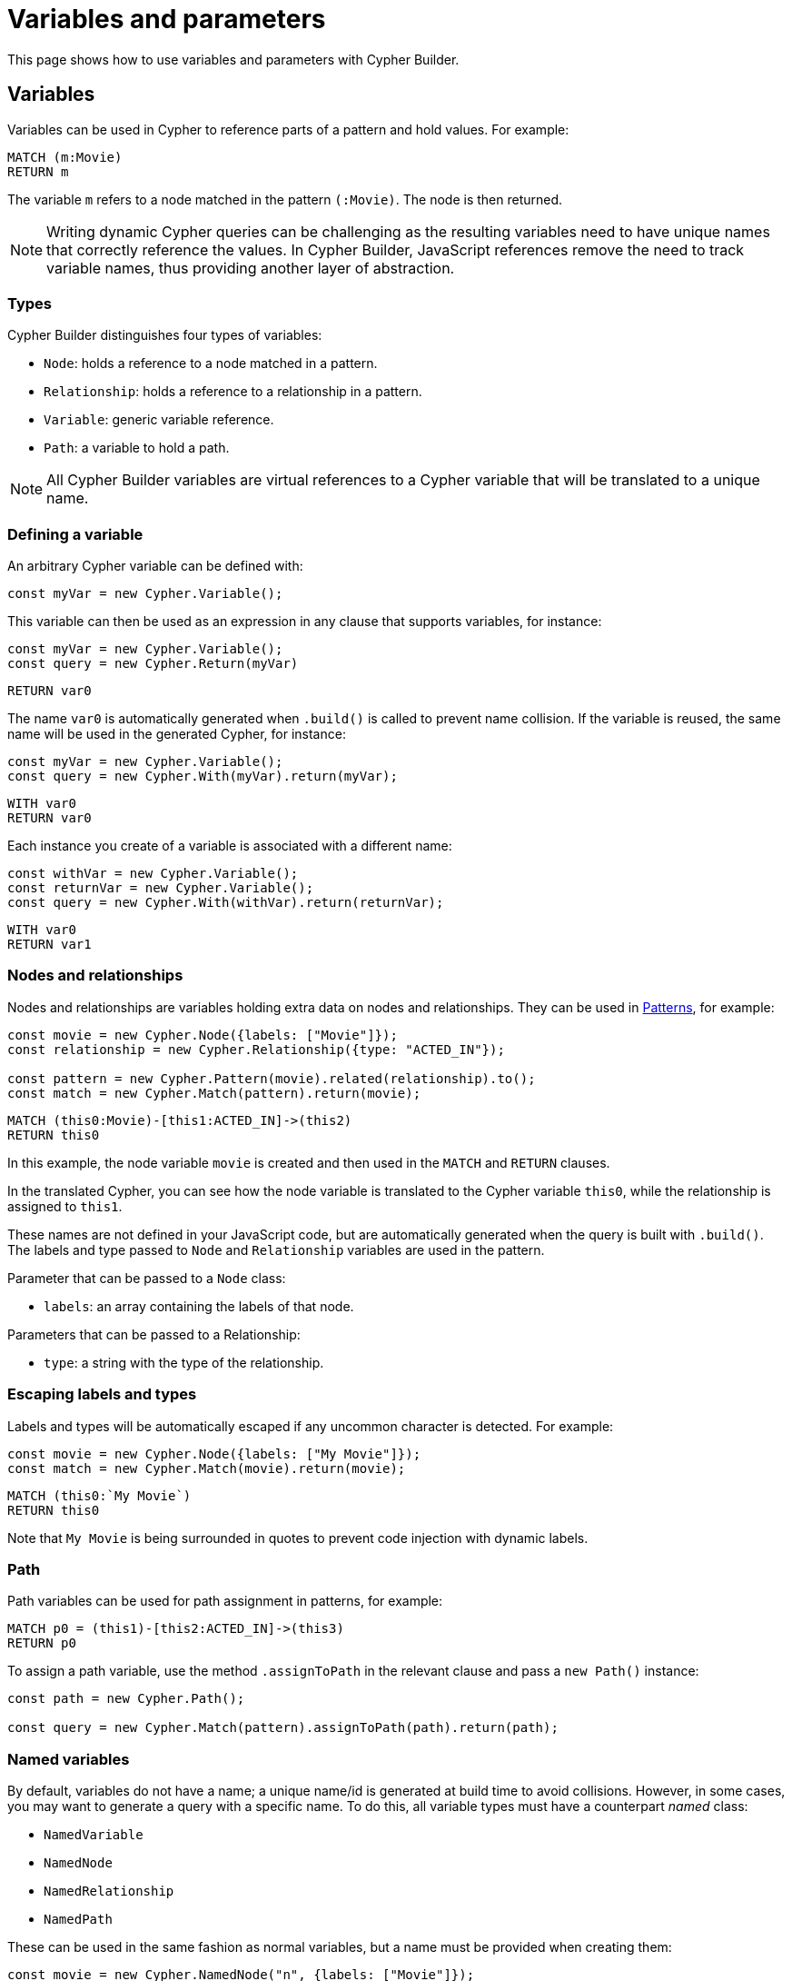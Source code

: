 [[variables-parameters]]
:description: This page shows how to use variables and parameters with Cypher Builder.
= Variables and parameters

This page shows how to use variables and parameters with Cypher Builder.

== Variables

Variables can be used in Cypher to reference parts of a pattern and hold values.
For example:

[source, cypher]
----
MATCH (m:Movie)
RETURN m
----

The variable `m` refers to a node matched in the pattern `(:Movie)`. 
The node is then returned.

[NOTE]
====
Writing dynamic Cypher queries can be challenging as the resulting variables need to have unique names that correctly reference the values.
In Cypher Builder, JavaScript references remove the need to track variable names, thus providing another layer of abstraction.
====

=== Types

Cypher Builder distinguishes four types of variables:

* `Node`: holds a reference to a node matched in a pattern.
* `Relationship`: holds a reference to a relationship in a pattern.
* `Variable`: generic variable reference.
* `Path`: a variable to hold a path.

[NOTE]
====
All Cypher Builder variables are virtual references to a Cypher variable that will be translated to a unique name.
====

=== Defining a variable

An arbitrary Cypher variable can be defined with:

[source, javascript]
----
const myVar = new Cypher.Variable();
----

This variable can then be used as an expression in any clause that supports variables, for instance:

[source, javascript]
----
const myVar = new Cypher.Variable();
const query = new Cypher.Return(myVar)
----

[source, cypher]
----
RETURN var0
----

The name `var0` is automatically generated when `.build()` is called to prevent name collision. 
If the variable is reused, the same name will be used in the generated Cypher, for instance:

[source, javascript]
----
const myVar = new Cypher.Variable();
const query = new Cypher.With(myVar).return(myVar);
----

[source, cypher]
----
WITH var0
RETURN var0
----

Each instance you create of a variable is associated with a different name:

[source, javascript]
----
const withVar = new Cypher.Variable();
const returnVar = new Cypher.Variable();
const query = new Cypher.With(withVar).return(returnVar);
----

[source, cypher]
----
WITH var0
RETURN var1
----

=== Nodes and relationships

Nodes and relationships are variables holding extra data on nodes and relationships.
They can be used in xref:patterns.adoc[Patterns], for example:

[source, javascript]
----
const movie = new Cypher.Node({labels: ["Movie"]});
const relationship = new Cypher.Relationship({type: "ACTED_IN"});

const pattern = new Cypher.Pattern(movie).related(relationship).to();
const match = new Cypher.Match(pattern).return(movie);
----

[source, cypher]
----
MATCH (this0:Movie)-[this1:ACTED_IN]->(this2)
RETURN this0
----

In this example, the node variable `movie` is created and then used in the `MATCH` and `RETURN` clauses.

In the translated Cypher, you can see how the node variable is translated to the Cypher variable `this0`, while the relationship is assigned to `this1`. 

These names are not defined in your JavaScript code, but are automatically generated when the query is built with `.build()`. 
The labels and type passed to `Node` and `Relationship` variables are used in the pattern.

Parameter that can be passed to a `Node` class:

* `labels`: an array containing the labels of that node.

Parameters that can be passed to a Relationship:

* `type`: a string with the type of the relationship.


=== Escaping labels and types

Labels and types will be automatically escaped if any uncommon character is detected. 
For example:

[source, javascript]
----
const movie = new Cypher.Node({labels: ["My Movie"]});
const match = new Cypher.Match(movie).return(movie);
----

[source, cypher]
----
MATCH (this0:`My Movie`)
RETURN this0
----

Note that `My Movie` is being surrounded in quotes to prevent code injection with dynamic labels.

=== Path

Path variables can be used for path assignment in patterns, for example:

[source, cypher]
----
MATCH p0 = (this1)-[this2:ACTED_IN]->(this3)
RETURN p0
----

To assign a path variable, use the method `.assignToPath` in the relevant clause and pass a `new Path()` instance:

[source, javascript]
----
const path = new Cypher.Path();

const query = new Cypher.Match(pattern).assignToPath(path).return(path);
----


=== Named variables

By default, variables do not have a name; a unique name/id is generated at build time to avoid collisions.
However, in some cases, you may want to generate a query with a specific name. 
To do this, all variable types must have a counterpart _named_ class:

* `NamedVariable`
* `NamedNode`
* `NamedRelationship`
* `NamedPath`

These can be used in the same fashion as normal variables, but a name must be provided when creating them:

[source, javascript]
----
const movie = new Cypher.NamedNode("n", {labels: ["Movie"]});
const match = new Cypher.Match(movie).return(movie);
----

[source, cypher]
----
MATCH (n:Movie)
RETURN n
----

== Property

Variables such as nodes or maps may contain properties. 
To access these properties in the generated Cypher, you can use the method `.property` on variables:

[source, javascript]
----
const movie = new Cypher.Node({labels: ["Movie"]})
const query = new Cypher.Match(movie).return(movie.property("title"));
----

[source, cypher]
----
MATCH(this0:Movie)
RETURN this0.title
----

=== Nested properties

Nested properties can also be accessed either by passing multiple parameters or concatenating calls to `.property`:

[source, javascript]
----
new Cypher.Variable().property("movie", "title");
new Cypher.Variable().property("movie").property("title")
----

In both cases, the resulting Cypher should look like this:

[source, cypher]
----
var0.movie.title
----

=== Expressions

Expressions can also be used as a property key to dynamically access properties:

[source, javascript]
----
const movie = new Cypher.Node({labels: ["Movie"]})

const movieProperty = movie.property(Cypher.plus(new Cypher.Param("ti"), new Cypher.Literal("tle")))
const query = new Cypher.Match(movie).return(movieProperty);
----

The query automatically adds square brackets (`[]`) notation to safely execute the expression:

[source, cypher]
----
MATCH(this0:Movie)
RETURN this0[($param0 + $param1)]
----

=== Index

Like properties, an index can also be accessed through the method `.index`:

[source, javascript]
----
new Cypher.Variable().index(2);
----

[source, cypher]
----
var0[2]
----

== Parameters

Another common challenge with dynamic queries is keeping track of parameters. 
To solve this, you can use the class `Param` to create Cypher Builder parameters.

Parameters behave similarly to variables, however, they contain a defined value that will automatically be returned as part of the parameters when the `.build()` method is called.
For example:

[source, javascript]
----
const movie = new Cypher.Node({ labels: ["Movie"] });
const titleProp = movie.property(movie);

const query = new Cypher.Match(movie).where(Cypher.eq(titleProp, new Cypher.Param("The Matrix")));

const { cypher, params } = query.build();
----

Returns the following Cypher:

[source, cypher]
----
MATCH (this0:Movie)
WHERE this0[this0] = $param0
----

And the following parameters object:

[source, javascript]
----
{
    param0: "The Matrix"
}
----

Parameters can also be reused, like variables:

[source, javascript]
----
const movie = new Cypher.Node({ labels: ["Movie"] });
const titleProp = movie.property(movie);
const titleParam = new Cypher.Param("The Matrix");

const query = new Cypher.Match(movie).where(Cypher.eq(titleProp, titleParam)).return(titleParam);

const {cypher, params} = query.build();
----

_Cypher_
[source, cypher]
----
MATCH (this0:Movie)
WHERE this0[this0] = $param0
RETURN this0, $param0
----

_Params_
[source, javascript]
----
{
    param0: "The Matrix"
}
----

In such cases, Cypher Builder provides a name to the parameter and correctly links it to the `Param` object.

Note that if two instances of `Param` are used, then two separate parameters should be returned, regardless of the value.
For example:

[source, javascript]
----
const movie = new Cypher.Node({ labels: ["Movie"] });
const titleProp = movie.property(movie);
const titleParam1 = new Cypher.Param("The Matrix");
const titleParam2 = new Cypher.Param("The Matrix")

const query = new Cypher.Match(movie).where(Cypher.eq(titleProp, titleParam1)).return(titleParam2);

const {cypher, params} = query.build();
----

_Cypher_
[source, cypher]
----
MATCH (this0:Movie)
WHERE this0[this0] = $param0
RETURN this0, $param0
----

_Params_
[source, javascript]
----
{
    param0: "The Matrix"
}
----

== Literal

Literal values can be defined with `Cypher.Literal`. 
Literals behave like parameters, but they will inject the value provided directly into the Cypher, serializing it as needed.
For instance:

[source, javascript]
----
const movie = new Cypher.Node({ labels: ["Movie"] });
const titleProp = movie.property(movie);
const titleLiteral = new Cypher.Literal("The Matrix")

const query = new Cypher.Match(movie).where(Cypher.eq(titleProp, titleLiteral)).return(titleLiteral);

const {cypher, params} = query.build();
----

_Cypher_
[source, cypher]
----
MATCH (this0:Movie)
WHERE this0[this0] = "The Matrix"
RETURN this0, "The Matrix"
----

_Params_
[source, javascript]
----
{ }
----

Note how the value `The Matrix` is not injected directly, but correctly serialized to a string in Cypher. 
The following values are supported by `Literal`:

* String: `Cypher.Literal("Hello")` -> `"Hello"`
* Number: `Cypher.Literal(5)` -> `5`
* Boolean: `Cypher.Literal(true)` -> `true`
* Array: `Cypher.Literal([5, "Hello"])` -> `[5, "Hello"]`
* Null: `Cypher.Literal(null)` -> `NULL`


[NOTE]
====
Literals do not escape the values and code injection is a risk. 
It is generally recommended to use `Cypher.Param` instead.
====

=== `NULL`

As a shortcut for `new Cypher.Literal(null)`, the constant `Cypher.Null` is available. 
This will be translated to `NULL`:

[source, javascript]
----
new Cypher.Return(Cypher.Null)
----

[source, cypher]
----
RETURN NULL
----

== Aliasing
// Maybe aliasing can be moved to a how-to guide
Variables are commonly used for aliasing in a `WITH` or `RETURN` statement. 
To do that, you need to pass a tuple of the value and its alias.

=== Aliasing to a string

[source, javascript]
----
const node = new Cypher.Node({
    labels: ["Movie"],
});
const withQuery = new Cypher.With([node, "my-alias"]);
----

[source, cypher]
----
WITH this0 AS my-alias
----

=== Aliasing to a variable

Instead of an exact string, you can alias to a `Cypher.Variable` so it can be reused as any other variable:

[source, javascript]
----
const movieNode = new Cypher.Node({ labels: ["Movie"] });
const myVar = new Cypher.Variable();
const match = new Cypher.Match(movieNode).with([movieNode, myVar]).return([myVar, "Film"]);
----

[source, cypher]
----
MATCH (this0:`Movie`)
WITH this0 AS var1
RETURN var1 AS Film 
----

In the previous example, after a `MATCH` the node variable `this0` is aliased to a variable with an arbitrary name (`var1`) in a `WITH` statement. 
Finally, in the `RETURN` the variable is aliased to the specific name `Film` that will be returned.


== Maps

link:https://neo4j.com/docs/cypher-manual/current/values-and-types/maps/[Cypher Maps] can be constructed with Cypher Builder using the `Cypher.Map` class and passing an object with the fields and corresponding Cypher expressions:


[source, javascript]
----
const map = new Cypher.Map({
    foo: new Cypher.Literal("barr"),
    var: new Cypher.Variable(),
    param: new Cypher.Param("test"),
});
----

This map can be used wherever an expression is accepted to translate to the Map Literal in Cypher:

[source, cypher]
----
{ foo: "barr", var: var0, param: $param0 }
----

The `Cypher.Map` class provides the following methods:

* `size`: Returns the current size of the map.
* `set`: Adds more fields to the Map. This method supports either two parameters (key, value) or an object with the fields to add.


=== Map projection


link:https://neo4j.com/docs/cypher-manual/current/values-and-types/maps/#cypher-map-projection[Maps Projections] can be created in Cypher Builder in a similar fashion to Maps, by using the class `Cypher.MapProjection` with the target variable and the projection fields:

[source, javascript]
----
const mapProjection = new Cypher.MapProjection(new Cypher.Variable(), ["name", "title"]);
----

This map can be used wherever an expression is accepted to translate to the Map Literal in Cypher:

[source, cypher]
----
var0 { .name, .title }
----

==== Map projection with `.*`

The syntax `{.*}` allows for the creation of a Map Projection containing all elements in the projection target. This can be achieved by passing `*` in the projection fields:

[source, javascript]
----
const mapProjection = new Cypher.MapProjection(new Cypher.Variable(), "*");
----

This map can be used wherever an expression is accepted to translate to the Map Literal in Cypher:

[source, cypher]
----
var0 { .* }
----

[NOTE]
====
Using a `"\*"` string within the projection fields array will have a different effect, as it will be interpreted as a field named `*` and be escaped accordingly:

[source, javascript]
----
const mapProjection = new Cypher.MapProjection(new Cypher.Variable(), ["*"]);
----

[source, cypher]
----
var0 { .`*` }
----
====


==== Setting extra fields to a Map Projection

A Map Projection may also contain extra fields, that do not exist in the target variable, set in the projection. This can be achieved by passing a third parameter to `Cypher.MapProjection`:

[source, javascript]
----
const mapProjection = new Cypher.MapProjection(new Cypher.Variable(), ["name", "title"], {
    anotherField: new Cypher.Literal("Another Field")
});
----

[source, cypher]
----
var0 { .name, .title, anotherField: "Another Field" }
----
